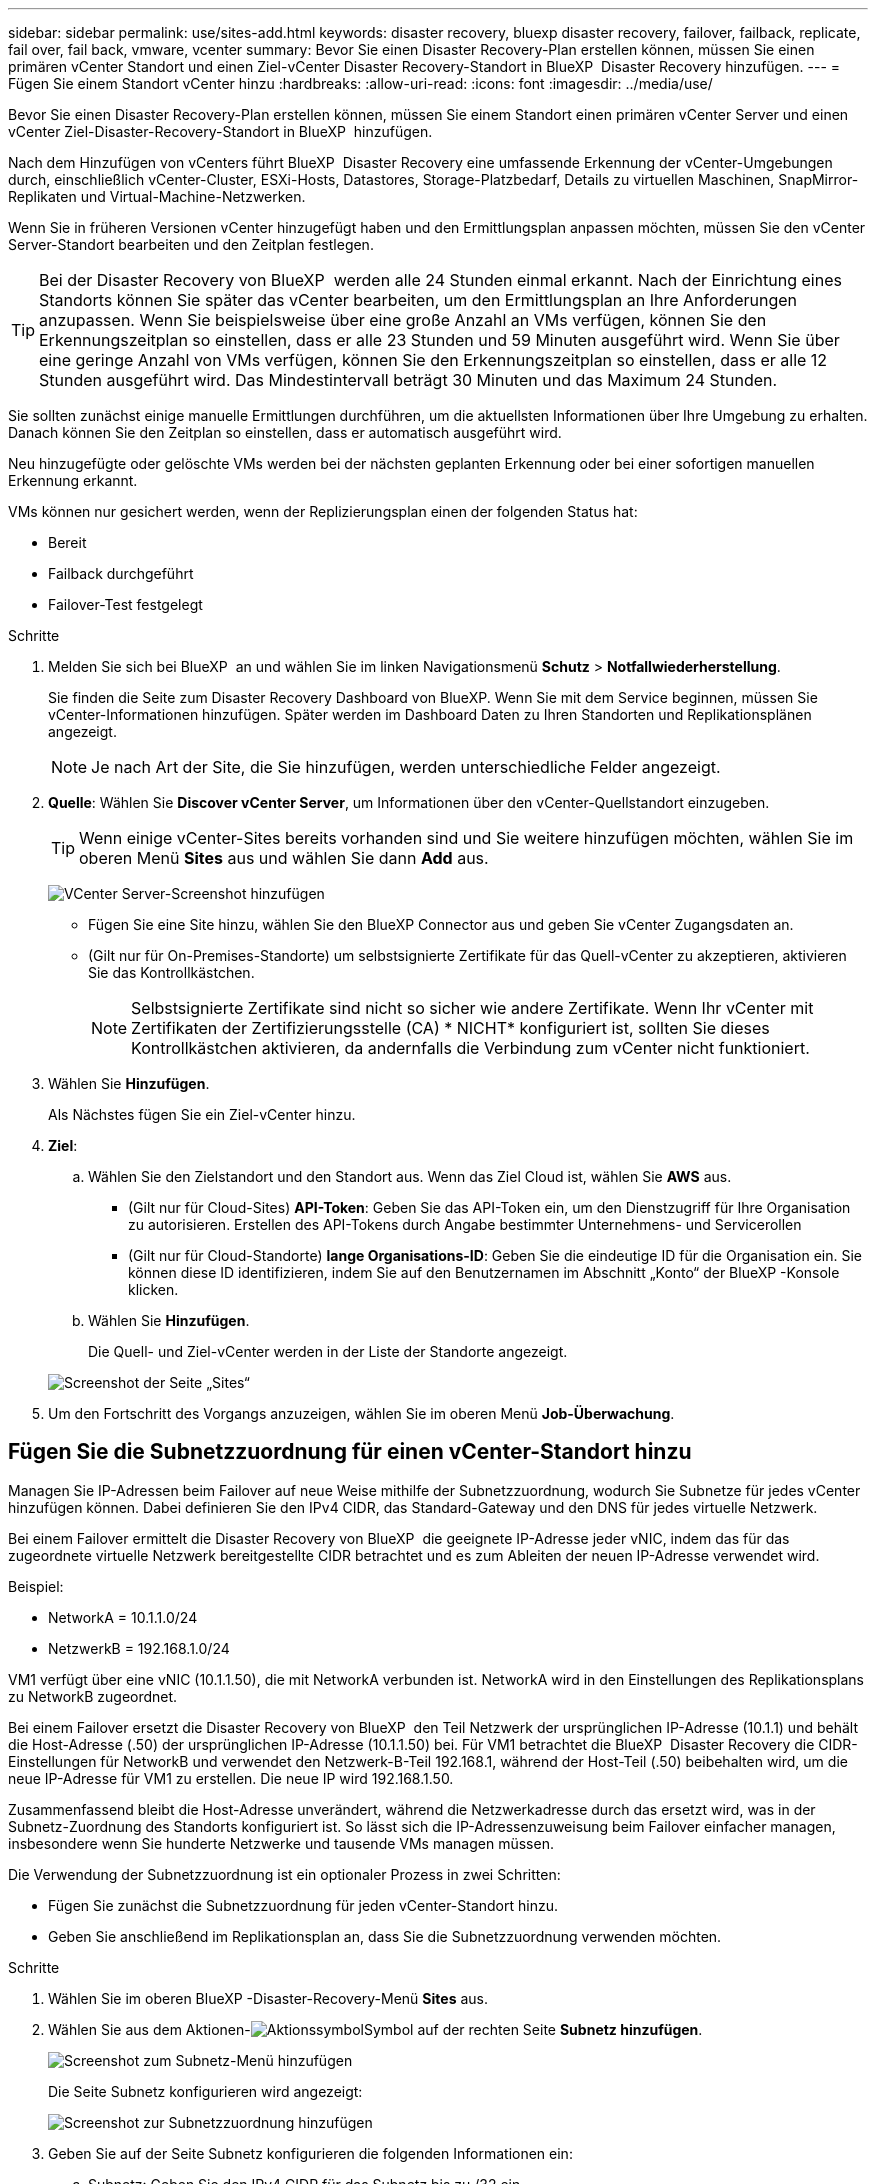 ---
sidebar: sidebar 
permalink: use/sites-add.html 
keywords: disaster recovery, bluexp disaster recovery, failover, failback, replicate, fail over, fail back, vmware, vcenter 
summary: Bevor Sie einen Disaster Recovery-Plan erstellen können, müssen Sie einen primären vCenter Standort und einen Ziel-vCenter Disaster Recovery-Standort in BlueXP  Disaster Recovery hinzufügen. 
---
= Fügen Sie einem Standort vCenter hinzu
:hardbreaks:
:allow-uri-read: 
:icons: font
:imagesdir: ../media/use/


[role="lead"]
Bevor Sie einen Disaster Recovery-Plan erstellen können, müssen Sie einem Standort einen primären vCenter Server und einen vCenter Ziel-Disaster-Recovery-Standort in BlueXP  hinzufügen.

Nach dem Hinzufügen von vCenters führt BlueXP  Disaster Recovery eine umfassende Erkennung der vCenter-Umgebungen durch, einschließlich vCenter-Cluster, ESXi-Hosts, Datastores, Storage-Platzbedarf, Details zu virtuellen Maschinen, SnapMirror-Replikaten und Virtual-Machine-Netzwerken.

Wenn Sie in früheren Versionen vCenter hinzugefügt haben und den Ermittlungsplan anpassen möchten, müssen Sie den vCenter Server-Standort bearbeiten und den Zeitplan festlegen.


TIP: Bei der Disaster Recovery von BlueXP  werden alle 24 Stunden einmal erkannt. Nach der Einrichtung eines Standorts können Sie später das vCenter bearbeiten, um den Ermittlungsplan an Ihre Anforderungen anzupassen. Wenn Sie beispielsweise über eine große Anzahl an VMs verfügen, können Sie den Erkennungszeitplan so einstellen, dass er alle 23 Stunden und 59 Minuten ausgeführt wird. Wenn Sie über eine geringe Anzahl von VMs verfügen, können Sie den Erkennungszeitplan so einstellen, dass er alle 12 Stunden ausgeführt wird. Das Mindestintervall beträgt 30 Minuten und das Maximum 24 Stunden.

Sie sollten zunächst einige manuelle Ermittlungen durchführen, um die aktuellsten Informationen über Ihre Umgebung zu erhalten. Danach können Sie den Zeitplan so einstellen, dass er automatisch ausgeführt wird.

Neu hinzugefügte oder gelöschte VMs werden bei der nächsten geplanten Erkennung oder bei einer sofortigen manuellen Erkennung erkannt.

VMs können nur gesichert werden, wenn der Replizierungsplan einen der folgenden Status hat:

* Bereit
* Failback durchgeführt
* Failover-Test festgelegt


.Schritte
. Melden Sie sich bei BlueXP  an und wählen Sie im linken Navigationsmenü *Schutz* > *Notfallwiederherstellung*.
+
Sie finden die Seite zum Disaster Recovery Dashboard von BlueXP. Wenn Sie mit dem Service beginnen, müssen Sie vCenter-Informationen hinzufügen. Später werden im Dashboard Daten zu Ihren Standorten und Replikationsplänen angezeigt.

+

NOTE: Je nach Art der Site, die Sie hinzufügen, werden unterschiedliche Felder angezeigt.

. *Quelle*: Wählen Sie *Discover vCenter Server*, um Informationen über den vCenter-Quellstandort einzugeben.
+

TIP: Wenn einige vCenter-Sites bereits vorhanden sind und Sie weitere hinzufügen möchten, wählen Sie im oberen Menü *Sites* aus und wählen Sie dann *Add* aus.

+
image:vcenter-add.png["VCenter Server-Screenshot hinzufügen "]

+
** Fügen Sie eine Site hinzu, wählen Sie den BlueXP Connector aus und geben Sie vCenter Zugangsdaten an.
** (Gilt nur für On-Premises-Standorte) um selbstsignierte Zertifikate für das Quell-vCenter zu akzeptieren, aktivieren Sie das Kontrollkästchen.
+

NOTE: Selbstsignierte Zertifikate sind nicht so sicher wie andere Zertifikate. Wenn Ihr vCenter mit Zertifikaten der Zertifizierungsstelle (CA) * NICHT* konfiguriert ist, sollten Sie dieses Kontrollkästchen aktivieren, da andernfalls die Verbindung zum vCenter nicht funktioniert.



. Wählen Sie *Hinzufügen*.
+
Als Nächstes fügen Sie ein Ziel-vCenter hinzu.

. *Ziel*:
+
.. Wählen Sie den Zielstandort und den Standort aus. Wenn das Ziel Cloud ist, wählen Sie *AWS* aus.
+
*** (Gilt nur für Cloud-Sites) *API-Token*: Geben Sie das API-Token ein, um den Dienstzugriff für Ihre Organisation zu autorisieren. Erstellen des API-Tokens durch Angabe bestimmter Unternehmens- und Servicerollen
*** (Gilt nur für Cloud-Standorte) *lange Organisations-ID*: Geben Sie die eindeutige ID für die Organisation ein. Sie können diese ID identifizieren, indem Sie auf den Benutzernamen im Abschnitt „Konto“ der BlueXP -Konsole klicken.


.. Wählen Sie *Hinzufügen*.
+
Die Quell- und Ziel-vCenter werden in der Liste der Standorte angezeigt.

+
image:sites-list2.png["Screenshot der Seite „Sites“"]



. Um den Fortschritt des Vorgangs anzuzeigen, wählen Sie im oberen Menü *Job-Überwachung*.




== Fügen Sie die Subnetzzuordnung für einen vCenter-Standort hinzu

Managen Sie IP-Adressen beim Failover auf neue Weise mithilfe der Subnetzzuordnung, wodurch Sie Subnetze für jedes vCenter hinzufügen können. Dabei definieren Sie den IPv4 CIDR, das Standard-Gateway und den DNS für jedes virtuelle Netzwerk.

Bei einem Failover ermittelt die Disaster Recovery von BlueXP  die geeignete IP-Adresse jeder vNIC, indem das für das zugeordnete virtuelle Netzwerk bereitgestellte CIDR betrachtet und es zum Ableiten der neuen IP-Adresse verwendet wird.

Beispiel:

* NetworkA = 10.1.1.0/24
* NetzwerkB = 192.168.1.0/24


VM1 verfügt über eine vNIC (10.1.1.50), die mit NetworkA verbunden ist. NetworkA wird in den Einstellungen des Replikationsplans zu NetworkB zugeordnet.

Bei einem Failover ersetzt die Disaster Recovery von BlueXP  den Teil Netzwerk der ursprünglichen IP-Adresse (10.1.1) und behält die Host-Adresse (.50) der ursprünglichen IP-Adresse (10.1.1.50) bei. Für VM1 betrachtet die BlueXP  Disaster Recovery die CIDR-Einstellungen für NetworkB und verwendet den Netzwerk-B-Teil 192.168.1, während der Host-Teil (.50) beibehalten wird, um die neue IP-Adresse für VM1 zu erstellen. Die neue IP wird 192.168.1.50.

Zusammenfassend bleibt die Host-Adresse unverändert, während die Netzwerkadresse durch das ersetzt wird, was in der Subnetz-Zuordnung des Standorts konfiguriert ist. So lässt sich die IP-Adressenzuweisung beim Failover einfacher managen, insbesondere wenn Sie hunderte Netzwerke und tausende VMs managen müssen.

Die Verwendung der Subnetzzuordnung ist ein optionaler Prozess in zwei Schritten:

* Fügen Sie zunächst die Subnetzzuordnung für jeden vCenter-Standort hinzu.
* Geben Sie anschließend im Replikationsplan an, dass Sie die Subnetzzuordnung verwenden möchten.


.Schritte
. Wählen Sie im oberen BlueXP -Disaster-Recovery-Menü *Sites* aus.
. Wählen Sie aus dem Aktionen-image:icon-vertical-dots.png["Aktionssymbol"]Symbol auf der rechten Seite *Subnetz hinzufügen*.
+
image:dr-sites-subnet-menu.png["Screenshot zum Subnetz-Menü hinzufügen"]

+
Die Seite Subnetz konfigurieren wird angezeigt:

+
image:sites-subnet-add.png["Screenshot zur Subnetzzuordnung hinzufügen"]

. Geben Sie auf der Seite Subnetz konfigurieren die folgenden Informationen ein:
+
.. Subnetz: Geben Sie den IPv4 CIDR für das Subnetz bis zu /32 ein.
+

TIP: Die CIDR-Notation ist eine Methode zur Angabe von IP-Adressen und deren Netzwerkmasken. /24 bezeichnet die Netzmaske. Die Nummer besteht aus einer IP-Adresse mit der Zahl nach dem „/“, die angibt, wie viele Bits der IP-Adresse das Netzwerk kennzeichnen. Beispiel: 192.168.0.50/24, die IP-Adresse ist 192.168.0.50 und die Gesamtzahl der Bits in der Netzwerkadresse ist 24. 192.168.0.50 255.255.255.0 wird zu 192.168.0.0/24.

.. Gateway: Geben Sie das Standard-Gateway für das Subnetz ein.
.. DNS: Geben Sie den DNS für das Subnetz ein.


. Wählen Sie *Subnetzzuordnung hinzufügen*.




=== Wählen Sie die Subnetzzuordnung für einen Replikationsplan aus

Wenn Sie einen Replikationsplan erstellen, können Sie die Subnetzzuordnung für den Replikationsplan auswählen.

.Schritte
. Wählen Sie im oberen Menü der BlueXP Disaster Recovery die Option *Replication Plans* aus.
. Wählen Sie *Add*, um einen Replikationsplan hinzuzufügen.
. Füllen Sie die Felder wie gewohnt aus, indem Sie die vCenter-Server hinzufügen, die Ressourcengruppen oder Anwendungen auswählen und die Zuordnungen abschließen.
. Wählen Sie auf der Seite Replizierungsplan > Ressourcenzuordnung den Abschnitt *Virtuelle Maschinen* aus.
+
image:dr-plan-vm-subnet-option.png["Screenshot der Subnetz-Mapping-Auswahl"]

. Wählen Sie im Feld *Ziel-IP* aus der Dropdown-Liste *Subnetz-Zuordnung verwenden* aus.
+

NOTE: Wenn zwei VMs vorhanden sind (z. B. Linux und Windows), werden nur Anmeldeinformationen für Windows benötigt.

. Fahren Sie mit dem Erstellen des Replikationsplans fort.




== Bearbeiten Sie den vCenter Server-Standort und passen Sie den Ermittlungsplan an

Sie können den vCenter Server-Standort bearbeiten, um den Ermittlungsplan anzupassen. Wenn Sie beispielsweise über eine große Anzahl an VMs verfügen, können Sie den Erkennungszeitplan so einstellen, dass er alle 23 Stunden und 59 Minuten ausgeführt wird. Wenn Sie über eine geringe Anzahl von VMs verfügen, können Sie den Erkennungszeitplan so einstellen, dass er alle 12 Stunden ausgeführt wird.

Wenn Sie in früheren Versionen vCenter hinzugefügt haben und den Ermittlungsplan anpassen möchten, müssen Sie den vCenter Server-Standort bearbeiten und den Zeitplan festlegen.

Wenn Sie die Ermittlung nicht planen möchten, können Sie die Option für die geplante Ermittlung deaktivieren und die Ermittlung jederzeit manuell aktualisieren.

.Schritte
. Wählen Sie im BlueXP  Disaster Recovery-Menü *Sites* aus.
. Wählen Sie die Site aus, die Sie bearbeiten möchten.
. Wählen Sie das Aktionen-image:icon-vertical-dots.png["Aktionssymbol"]Symbol auf der rechten Seite und wählen Sie *Bearbeiten*.
. Bearbeiten Sie die Felder auf der Seite vCenter-Server bearbeiten nach Bedarf.
. Um den Ermittlungszeitplan anzupassen, aktivieren Sie das Kontrollkästchen *geplante Ermittlung aktivieren*, und wählen Sie das gewünschte Datum und das gewünschte Zeitintervall aus.
+
image:sites-edit-schedule.png["Screenshot zum Ermittlungsplan bearbeiten"]

. Wählen Sie *Speichern*.




== Erkennung manuell aktualisieren

Sie können die Ermittlung jederzeit manuell aktualisieren. Dies ist nützlich, wenn Sie VMs hinzugefügt oder entfernt haben und die Informationen in BlueXP  Disaster Recovery aktualisieren möchten.

.Schritte
. Wählen Sie im BlueXP  Disaster Recovery-Menü *Sites* aus.
. Wählen Sie die Site aus, die Sie aktualisieren möchten.
. Wählen Sie das Aktionen-image:icon-vertical-dots.png["Aktionssymbol"]Symbol auf der rechten Seite und wählen Sie *Aktualisieren*.

